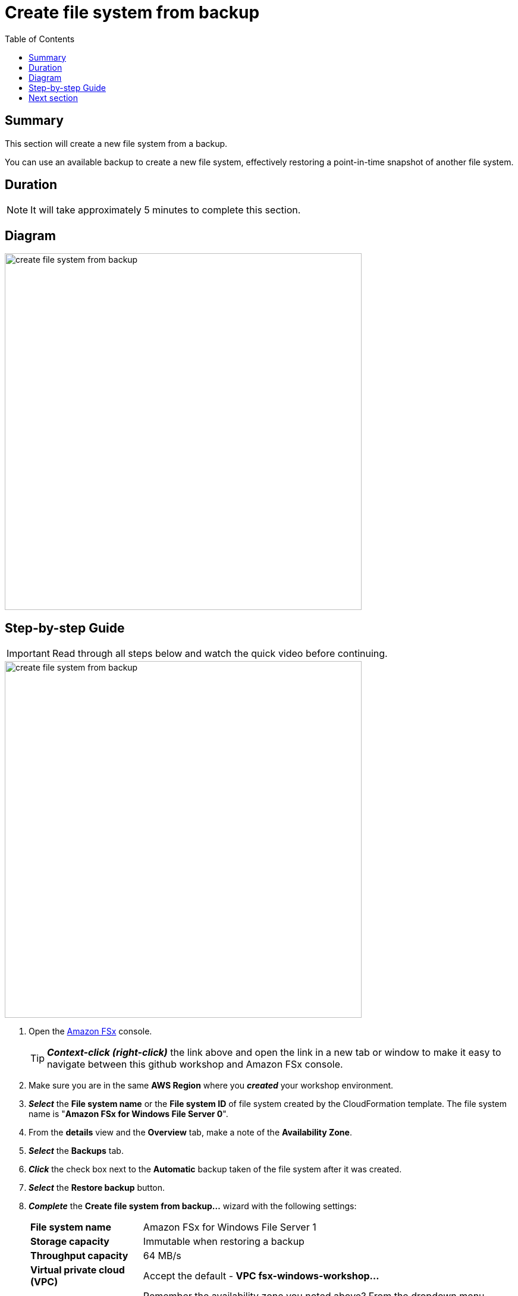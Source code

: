 = Create file system from backup
:toc:
:icons:
:linkattrs:
:imagesdir: ../../resources/images


== Summary

This section will create a new file system from a backup.

You can use an available backup to create a new file system, effectively restoring a point-in-time snapshot of another file system.


== Duration

NOTE: It will take approximately 5 minutes to complete this section.


== Diagram

image::create-file-system-from-backup.png[align="left", width=600]


== Step-by-step Guide

IMPORTANT: Read through all steps below and watch the quick video before continuing.

image::create-file-system-from-backup.gif[align="left", width=600]

. Open the link:https://console.aws.amazon.com/fsx/[Amazon FSx] console.
+
TIP: *_Context-click (right-click)_* the link above and open the link in a new tab or window to make it easy to navigate between this github workshop and Amazon FSx console.
+
. Make sure you are in the same *AWS Region* where you *_created_* your workshop environment.
. *_Select_* the *File system name* or the *File system ID* of file system created by the CloudFormation template. The file system name is "*Amazon FSx for Windows File Server 0*".
. From the *details* view and the *Overview* tab, make a note of the *Availability Zone*.
. *_Select_* the *Backups* tab.
. *_Click_* the check box next to the *Automatic* backup taken of the file system after it was created.
. *_Select_* the *Restore backup* button.
. *_Complete_* the *Create file system from backup...* wizard with the following settings:
+
[cols="3,10"]
|===
| *File system name*
a| Amazon FSx for Windows File Server 1
| *Storage capacity*
a| Immutable when restoring a backup
| *Throughput capacity*
a| 64 MB/s
| *Virtual private cloud (VPC)*
a| Accept the default - *VPC fsx-windows-workshop...*
| *Availability Zone*
a| Remember the availability zone you noted above? From the dropdown menu *_select_* the other availability zone.
| *Subnet*
a| Accept the default - *Private Subnet 1 fsx-windows-workshop...*
| *VPC Security Groups*
a| *_Click_* the *X* to remove the default security group. From the dropdown menu *_select_* the *File system security group...*
| *Microsoft Active Directory ID*
a| From the dropdown menu *_select_* the *example.com (d-...)* directory
| *Encryption key*
a| Accept the default - *(default)aws/fsx*
| *Daily automatic backup window*
a| *_Select_* *No preferences*
| *Automatic backup retention period*
a| *_Enter_* *0* days
| *Weekly maintenance window*
a| *_Select_* *No preferences*
|===
+
. *_Select_* *Next*

. *_Review_* the file system summary and *_select_* *Create file system*.

NOTE: It will take approximately 15 minutes to restore a backup as a new file system. Continue with the next section while the new file system is created in the background.


== Next section

Click the button below to go to the next section.

image::03-create-new-file-share.png[link=../03-create-new-file-share/, align="left",width=420]




